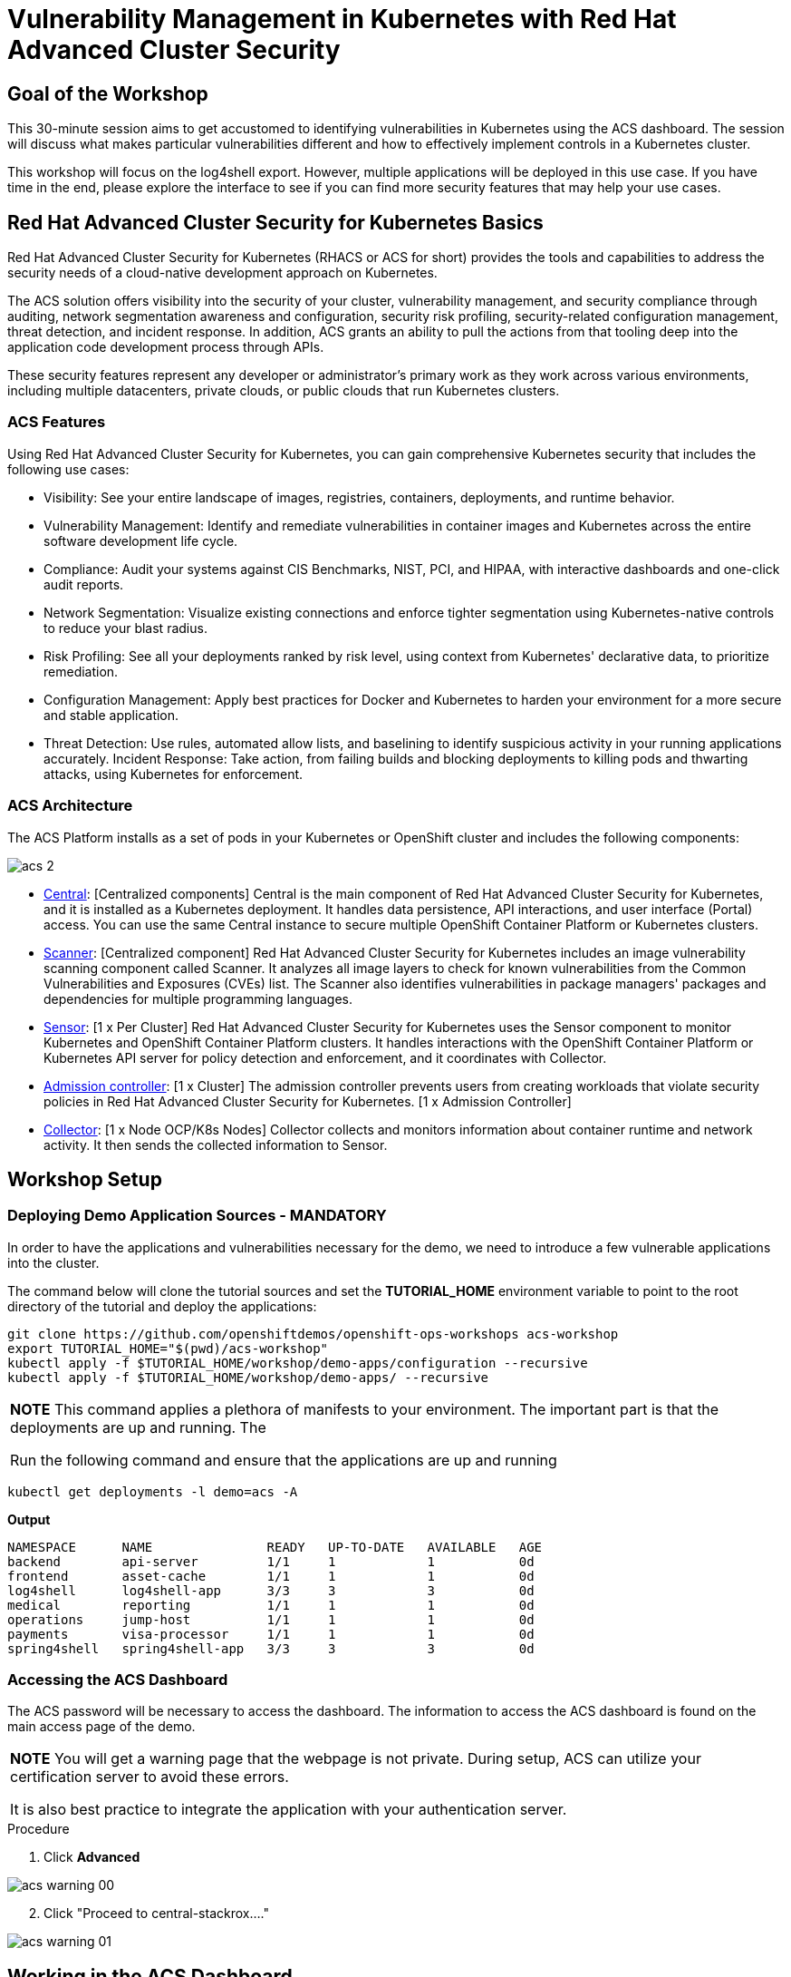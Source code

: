 = Vulnerability Management in Kubernetes with Red Hat Advanced Cluster Security

== Goal of the Workshop

This 30-minute session aims to get accustomed to identifying vulnerabilities in Kubernetes using the ACS dashboard. The session will discuss what makes particular vulnerabilities different and how to effectively implement controls in a Kubernetes cluster.

This workshop will focus on the log4shell export. However, multiple applications will be deployed in this use case. If you have time in the end, please explore the interface to see if you can find more security features that may help your use cases.

== Red Hat Advanced Cluster Security for Kubernetes Basics

Red Hat Advanced Cluster Security for Kubernetes (RHACS or ACS for short) provides the tools and capabilities to address the security needs of a cloud-native development approach on Kubernetes.

The ACS solution offers visibility into the security of your cluster, vulnerability management, and security compliance through auditing, network segmentation awareness and configuration, security risk profiling, security-related configuration management, threat detection, and incident response. In addition, ACS grants an ability to pull the actions from that tooling deep into the application code development process through APIs.

These security features represent any developer or administrator's primary work as they work across various environments, including multiple datacenters, private clouds, or public clouds that run Kubernetes clusters.

=== ACS Features

Using Red Hat Advanced Cluster Security for Kubernetes, you can gain comprehensive Kubernetes security that includes the following use cases:

* Visibility: See your entire landscape of images, registries, containers, deployments, and runtime behavior.
* Vulnerability Management: Identify and remediate vulnerabilities in container images and Kubernetes across the entire software development life cycle.
* Compliance: Audit your systems against CIS Benchmarks, NIST, PCI, and HIPAA, with interactive dashboards and one-click audit reports.
* Network Segmentation: Visualize existing connections and enforce tighter segmentation using Kubernetes-native controls to reduce your blast radius.
* Risk Profiling: See all your deployments ranked by risk level, using context from Kubernetes' declarative data, to prioritize remediation.
* Configuration Management: Apply best practices for Docker and Kubernetes to harden your environment for a more secure and stable application.
* Threat Detection: Use rules, automated allow lists, and baselining to identify suspicious activity in your running applications accurately.
Incident Response: Take action, from failing builds and blocking deployments to killing pods and thwarting attacks, using Kubernetes for enforcement.

=== ACS Architecture

The ACS Platform installs as a set of pods in your Kubernetes or OpenShift cluster and includes the following components:

image::images/acs-2.png[]

* https://docs.openshift.com/acs/architecture/acs-architecture.html#centralized-components_acs-architecture[Central]: [Centralized components] Central is the main component of Red Hat Advanced Cluster Security for Kubernetes, and it is installed as a Kubernetes deployment. It handles data persistence, API interactions, and user interface (Portal) access. You can use the same Central instance to secure multiple OpenShift Container Platform or Kubernetes clusters.
* https://docs.openshift.com/acs/architecture/acs-architecture.html#centralized-components_acs-architecture[Scanner]: [Centralized component] Red Hat Advanced Cluster Security for Kubernetes includes an image vulnerability scanning component called Scanner. It analyzes all image layers to check for known vulnerabilities from the Common Vulnerabilities and Exposures (CVEs) list. The Scanner also identifies vulnerabilities in package managers' packages and dependencies for multiple programming languages.
* https://docs.openshift.com/acs/architecture/acs-architecture.html#per-cluster-components_acs-architecture[Sensor]: [1 x Per Cluster] Red Hat Advanced Cluster Security for Kubernetes uses the Sensor component to monitor Kubernetes and OpenShift Container Platform clusters. It handles interactions with the OpenShift Container Platform or Kubernetes API server for policy detection and enforcement, and it coordinates with Collector.
* https://docs.openshift.com/acs/architecture/acs-architecture.html#per-cluster-components_acs-architecture[Admission controller]: [1 x Cluster] The admission controller prevents users from creating workloads that violate security policies in Red Hat Advanced Cluster Security for Kubernetes. [1 x Admission Controller]
* https://redhat-scholars.github.io/acs-workshop/acs-workshop/03-overview-acs.html#acs_architecture[Collector]: [1 x Node OCP/K8s Nodes] Collector collects and monitors information about container runtime and network activity. It then sends the collected information to Sensor.

== Workshop Setup

=== Deploying Demo Application Sources - MANDATORY

In order to have the applications and vulnerabilities necessary for the demo, we need to introduce a few vulnerable applications into the cluster.

The command below will clone the tutorial sources and set the *TUTORIAL_HOME* environment variable to point to the root directory of the tutorial and deploy the applications:

[source,bash,role="execute"]
----
git clone https://github.com/openshiftdemos/openshift-ops-workshops acs-workshop
export TUTORIAL_HOME="$(pwd)/acs-workshop"
kubectl apply -f $TUTORIAL_HOME/workshop/demo-apps/configuration --recursive
kubectl apply -f $TUTORIAL_HOME/workshop/demo-apps/ --recursive
----

|===
*NOTE* This command applies a plethora of manifests to your environment. The important part is that the deployments are up and running. The

Run the following command and ensure that the applications are up and running
|===

[source,bash,role="execute"]
----
kubectl get deployments -l demo=acs -A
----

*Output*
```bash
NAMESPACE      NAME               READY   UP-TO-DATE   AVAILABLE   AGE
backend        api-server         1/1     1            1           0d
frontend       asset-cache        1/1     1            1           0d
log4shell      log4shell-app      3/3     3            3           0d
medical        reporting          1/1     1            1           0d
operations     jump-host          1/1     1            1           0d
payments       visa-processor     1/1     1            1           0d
spring4shell   spring4shell-app   3/3     3            3           0d
```

=== Accessing the ACS Dashboard

The ACS password will be necessary to access the dashboard. The information to access the ACS dashboard is found on the main access page of the demo.

|===
*NOTE* You will get a warning page that the webpage is not private. During setup, ACS can utilize your certification server to avoid these errors. 

It is also best practice to integrate the application with your authentication server. 
|===

.Procedure
. Click *Advanced*

image::images/acs-warning-00.png[]

[start=2]
. Click "Proceed to central-stackrox...."

image::images/acs-warning-01.png[]

== Working in the ACS Dashboard

When logging into ACS, you will be redirected to the dashboard's main view. 

|===
*NOTE:* For the following sections, please note that the order in which the images appear or the number of components affected may vary depending on versions and other applications running in the cluster.
|===

image::images/acs-dashboard-00.png[]

This central view will display a high-level view of the information about the Kubernetes clusters. It is essential to understand the primary components to navigate it effectively.

In the ACS Dashboard, we have three main sections:

* The header
* The menu
* The information

=== Dashboard Header

image::images/acs-dashboard-01.png[]

The header contains the following (from left to right):

* The drop-down menu
* The search bar
* The roxctl CLI
* Light or dark mode
* Cluster status and problems
* Help bar
* User information

=== Dashboard Left Menu

image::images/acs-dashboard-02.png[]

In the left part of the dashboard, we can see the different sections we can access in ACS to gather information about the security in the clusters we have configured in ACS. Later we will go deeper into a few of them. For the time being, we will introduce each of these:

* *Dashboard*: where we are at this moment. We can get a summary vision of our environment.
* *Network Graph*: we can get information about the configured network flows and the real ones. We can use it to create Network Policies to implement network segmentation.
* *Violations*: we can get all the events that do not match the defined security policies.
* *Compliance*: we can get compliance with our environment according to several industries and regulatory security standards such as PCI DSS.
* *Vulnerability Management 2.0*: Vulnerability Management 2.0 focus on workload vulnerabilities and is in Tech preview. Take a look when you get a chance!* 
*Vulnerability Management 1.0*: get information about known vulnerabilities affecting your environment. Not only deployed workloads but infrastructure as well.
* *Configuration Management*: review configuration to prevent possible misconfigurations which can lead to security issues.
* *Risk*: review risks affecting your environment, such as suspicious executions.
* *Platform* Configuration: ACS configuration and integrations.

=== Dashboard Information

The main dashboard gives us a summary of the security state of the whole environment. this information can be adjusted by clicking on the filters on the top right of the page. 

image::images/acs-dashboard-03.png[]

You can also filter information by:

* Cluster
* Node
* Violation
* Deployments
* Images 
* Secrets

image::images/acs-dashboard-04.png[]

Each tab at the top can be clicked to see more and the powerful search bar allows you to drill down into the ACS database for more information about any information available. 

|===
*HOMEWORK* -> If you have extra time, alter and click through the individual dashboard panels. They will take you to other sections of the ACS dashboard with the filters already applied. 
|===

== Vulnerability Management Dashboard (1.0)

Let's dive into the Vulnerability Management section of this lab, a familiar topic for most security teams. Click the *Vulnerability Management 1.0* tab, and then select *Dashboard*.

image::images/acs-vuln-00.png[]

The overview provides several important reports - where the vulnerabilities are, the most widespread or the most recent, where Docker images are coming from, and important vulnerabilities in the cluster itself.

image::images/acs-vuln-01.png[]

More important than fixing any vulnerability is establishing a process to keep container images updated and to prevent the promotion through the pipeline for images with serious, fixable vulnerabilities. ACS displays this through the *Top Risky Deployments by CVE and CVSS Score*. ACS takes the container's configuration and vulnerability details to show you the most *at risk* deployments in your cluster.

image::images/acs-vuln-02.png[]

Above the *Risky Deployment* section, there are buttons to link you to all policies, CVEs, and images, and a menu to bring you to reports by cluster, namespace, deployment, and component. The vulnerability dashboard can be filtered by clicking the *Fixable CVSS* score button.

image::images/acs-vuln-03.png[]

Locate the *Top Riskiest Images* panel. Here you can see the CVEs associated with containers currently running in the cluster. The goal is to find the log4shell exploit in your cluster and block that container from being pushed in the future.

image::images/acs-vuln-04.png[]

In the *Top Riskiest Images* panel, click on the *VIEW ALL* button. 

=== Image Overview and Details

Now you will see that the images are listed here in order of risk, based on the number and severity of the vulnerabilities present in the components in the images. 

Take a look:

image::images/acs-risk-00.png[]

Notice which images are more exposed. Not only can we see the number of CVEs affecting the images, but which of them are fixable? We can also see:

- Creation date
- Scan time 
- Image OS
- Image status
- How many deployments are using the vulnerable image
- The total components in the image

You can click and get information about the CVEs and which are fixable.

* In the Top Riskiest Images, *find and click on* the image *visa-processor:latest-v2*. You will review the images' components and violations. 

image::images/acs-risk-01.png[]

|===
*NOTE* If you cannot find the *visa-processor:latest-v2* image, use the search bar to filter for the specific image you want. 

If you click the search bar, you will be shown the different labels you can search by. Click *Image* and type visa until the correct image comes up. You can use this method of searching in all search bars within the ACS dashboard.
|===

image::images/acs-risk-02.png[]

Move on to the next section only when the dashboard displays the image below.

image::images/acs-risk-03.png[]

==== ACS Vulnerability Scanner

ACS' built-in vulnerability scanner breaks down images into layers and components - where components can be operating-system installed packages or dependencies installed by programming languages like Python, Javascript, or Java. The *Image Summary* provides the essential security details of the image overall, with links to the components. Below you can see why the image is ranked as a critically vulnerable application:

* In the DETAILS & METADATA → Image OS panel, the information you see there tells you that this image has a severe security problem - the base image was imported several years ago (Debian 8 - 2015).

* At the top of the page is the warning that CVE data is stale - that this image has a base OS version whose distribution has stopped providing security information and likely stopped publishing security fixes.

* Scroll down the page. In the *Image Findings* section, you find the details of the image vulnerabilities. There are 526 fixable vulnerabilities in the cluster (at the time of the creation of this workshop.)

image::images/acs-risk-04.png[]

image::images/risk-5.png[]

* Above the *Image Findings* section, click on the *Dockerfile* tab:

image::images/risk-6.png[]

The Dockerfile tab view shows the layer-by-layer view, and, as you can see, the most recent layers are also several years old. Time is not kind to images and components - as vulnerabilities are discovered, ACS will display newly discovered CVEs.

image::images/acs-risk-06.png[]

|===
*NOTE* It is not practical to ask your teams to fix Linux or Javascript - but we think it is reasonable to ask them to pick up fixes published by those communities.
|===    

=== log4shell CVE Vulnerability Analysis

It is time to find the components that have the log4shell vulnerability in your cluster.

.Procedure

. Head back to the *Top Riskiest Images* Dashboard. Either by clicking the *'X'* or by click the riskiest image dashboard from the Vulnerability Management (1.0) dashboard

image::images/acs-log4shell-00.png[]

or 

image::images/acs-log4shell-01.png[]

[start=2]
. Search for the log4shell vulnerability using its CVE number (CVE-2021-44228)

image::images/acs-log4shell-03.png[]

image::images/acs-log4shell-04.png[]

* How many images are affected by the vulnerability?
* How many deployments contain the vulnerability?
* Why do you think the risk priority is where it is?
* Should the risk priority be higher? Or lower?

|===
The log4shell CVE is very serious - scoring 10/10 - and is fixable. 
|===

image::images/acs-log4shell-05.png[]

Luckily there is only *ONE* image being affected by this vulnerability, so you could go directly to the source and fix all three deployments in one opportunity. 

== Relating Image CVEs with Kubernetes Configuration Properties

All of this CVE detail is well and good, but it is a bit noisy. How do we judge the genuine risk - which vulnerabilities are likely to be exploited? Which vulnerabilities do we have to fix first?

ACS can use other sources of information in OpenShift to judge the risk that a given vulnerability would be exploited and set priorities for fixes.

The first risk factor - is the vulnerable component in a running deployment.

.Procedure

. Click on the *Risk* panel to continue.

image::images/acs-log4shell-10.png[]

[start=2]
. Find the log4shell application and click on the log4shell application and click the name to review the risk indicators.

image::images/acs-log4shell-11.png[]

Take a look at the total amount of deployments in the cluster. If you remember, the log4shell image was approximately #6 in terms of risks based on CVSS score and other CVEs. So why is it up to #5 in this example?

[start=3]
. Review all of the risk indicators. Why does the risk score depend on the configuration AND the vulnerabilities present?

image::images/acs-log4shell-12.png[]

Next we want to look at the risk indicators assosicated with the *visa-processor* deployment we reviewed earlier.

[start=4]
. Click on the *visa-processor* deployment and review its risk indicators.

image::images/acs-log4shell-13.png[]

image::images/acs-log4shell-14.png[]

What do you think made the *visa-processor* deployment #1 in this example?

Factors that play into the overall score are in the risk indicators section. These include, but are not limited to:

1. Policy Violations
2. Image Vulnerabilities
3. Service Configuration
4. Service Reachability
5. Components Useful for Attackers
6. Number of Components in an Image
7. Image Freshness
8. RBAC Configuration

A primary reason for the *visa-processor* deployment to be ranked so high is that it is an ancient image (older than the log4shell app) WITH the apache struts viloation present. A good indicator of risk is that the older an image is, the more likely it will have a significant exploitable vulnerability.

|===
We will leave it to you to make risk assessments in the future. Let us get to enforcing a log4shell policy and stopping future deployments containing the vulnerability.
|===

== ACS Policies

ACS has many built-in policies to detect activity related to attacker goals: gain a foothold, maintain a presence, move laterally, and exfiltrate data. The continuous runtime monitoring observes all container activity and will automatically respond to events with appropriate enforcement and notification. However, that would be missing out on an opportunity - ACS wants to go one step further, to take advantage of containers' ephemeral, immutable nature to improve security in a measurable way from now on.

We want to use runtime incidents and vulnerabilities as a learning opportunity to improve security going forward by constraining how our containers can act. We achieve this by creating policies and implementing them early in the CI/CD process.

In this section we will outline how to find specific policies. In the DevSecOps workshop we will enforce certain policies in the build, deploy and runtime phase.

.Procedure

. On the left-hand side of the application, click the *Platform Configuration* tab and *select* *Policy Management*.

image::images/acs-policy-00.png[]

[start=2]
. Filter through the policies and find the *log4shell* policy.

====
NOTE The easiest way is to select the *Policy* filter and then type *log*
====

image::images/acs-policy-01.png[]

[start=3]
. Click on the policy to learn more about the policy itself and the enforcement mechanism.

image::images/acs-policy-02.png[]

If you click the actions button, you will see how easy it is to edit, clone, export or disable these policies. We also recommended cloning the policies and adding or removing specific filters as you need them. 

---

Congratulations! You've made it through vulnerability management and are ready to implement your security policies during the build, deploy and runtime. Head to the next lab to implement these security policies into your pipeline. 